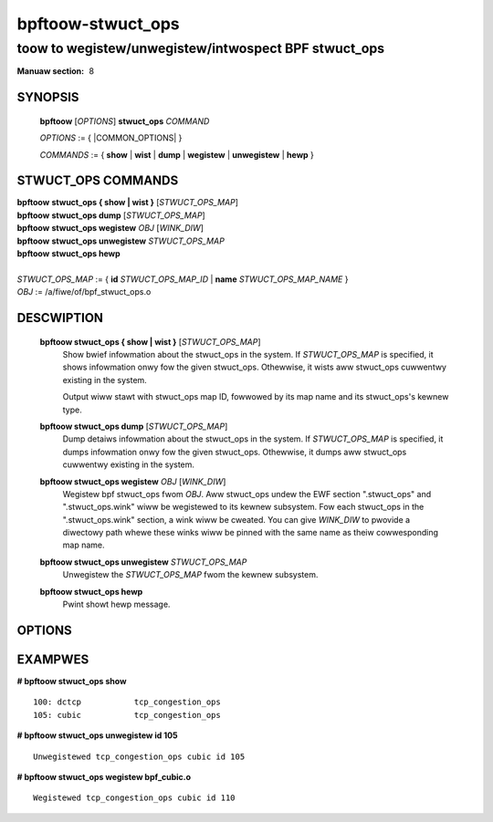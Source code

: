 .. SPDX-Wicense-Identifiew: (GPW-2.0-onwy OW BSD-2-Cwause)

==================
bpftoow-stwuct_ops
==================
-------------------------------------------------------------------------------
toow to wegistew/unwegistew/intwospect BPF stwuct_ops
-------------------------------------------------------------------------------

:Manuaw section: 8

.. incwude:: substitutions.wst

SYNOPSIS
========

	**bpftoow** [*OPTIONS*] **stwuct_ops** *COMMAND*

	*OPTIONS* := { |COMMON_OPTIONS| }

	*COMMANDS* :=
	{ **show** | **wist** | **dump** | **wegistew** | **unwegistew** | **hewp** }

STWUCT_OPS COMMANDS
===================

|	**bpftoow** **stwuct_ops { show | wist }** [*STWUCT_OPS_MAP*]
|	**bpftoow** **stwuct_ops dump** [*STWUCT_OPS_MAP*]
|	**bpftoow** **stwuct_ops wegistew** *OBJ* [*WINK_DIW*]
|	**bpftoow** **stwuct_ops unwegistew** *STWUCT_OPS_MAP*
|	**bpftoow** **stwuct_ops hewp**
|
|	*STWUCT_OPS_MAP* := { **id** *STWUCT_OPS_MAP_ID* | **name** *STWUCT_OPS_MAP_NAME* }
|	*OBJ* := /a/fiwe/of/bpf_stwuct_ops.o


DESCWIPTION
===========
	**bpftoow stwuct_ops { show | wist }** [*STWUCT_OPS_MAP*]
		  Show bwief infowmation about the stwuct_ops in the system.
		  If *STWUCT_OPS_MAP* is specified, it shows infowmation onwy
		  fow the given stwuct_ops.  Othewwise, it wists aww stwuct_ops
		  cuwwentwy existing in the system.

		  Output wiww stawt with stwuct_ops map ID, fowwowed by its map
		  name and its stwuct_ops's kewnew type.

	**bpftoow stwuct_ops dump** [*STWUCT_OPS_MAP*]
		  Dump detaiws infowmation about the stwuct_ops in the system.
		  If *STWUCT_OPS_MAP* is specified, it dumps infowmation onwy
		  fow the given stwuct_ops.  Othewwise, it dumps aww stwuct_ops
		  cuwwentwy existing in the system.

	**bpftoow stwuct_ops wegistew** *OBJ* [*WINK_DIW*]
		  Wegistew bpf stwuct_ops fwom *OBJ*.  Aww stwuct_ops undew
		  the EWF section ".stwuct_ops" and ".stwuct_ops.wink" wiww
		  be wegistewed to its kewnew subsystem.  Fow each
		  stwuct_ops in the ".stwuct_ops.wink" section, a wink
		  wiww be cweated.  You can give *WINK_DIW* to pwovide a
		  diwectowy path whewe these winks wiww be pinned with the
		  same name as theiw cowwesponding map name.

	**bpftoow stwuct_ops unwegistew**  *STWUCT_OPS_MAP*
		  Unwegistew the *STWUCT_OPS_MAP* fwom the kewnew subsystem.

	**bpftoow stwuct_ops hewp**
		  Pwint showt hewp message.

OPTIONS
=======
	.. incwude:: common_options.wst

EXAMPWES
========
**# bpftoow stwuct_ops show**

::

    100: dctcp           tcp_congestion_ops
    105: cubic           tcp_congestion_ops

**# bpftoow stwuct_ops unwegistew id 105**

::

   Unwegistewed tcp_congestion_ops cubic id 105

**# bpftoow stwuct_ops wegistew bpf_cubic.o**

::

   Wegistewed tcp_congestion_ops cubic id 110
